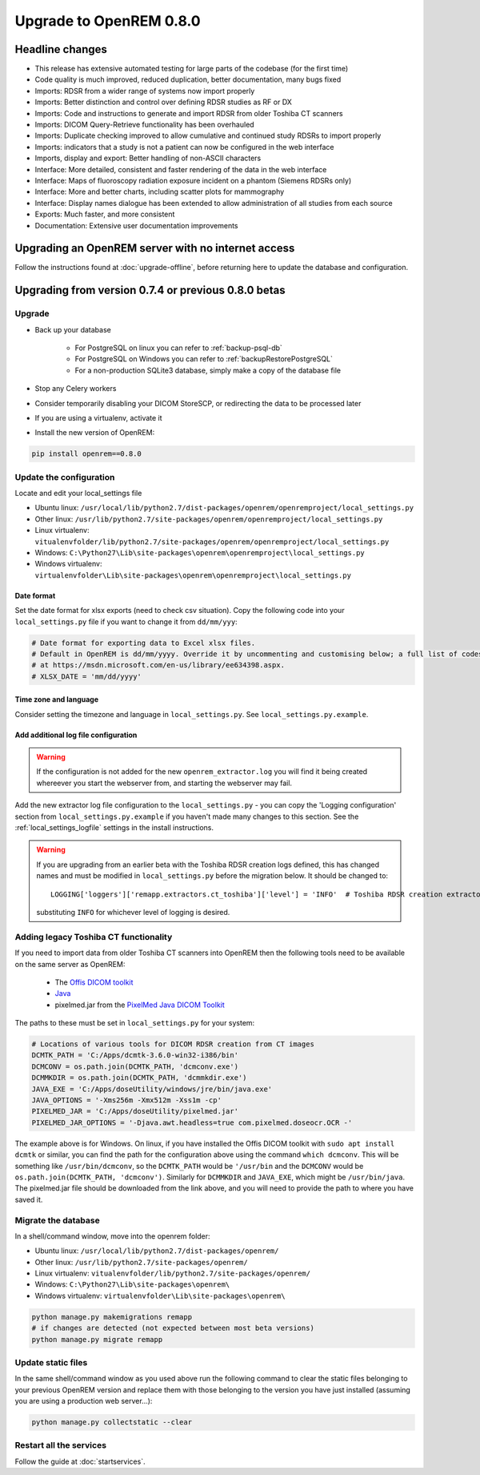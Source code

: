 ########################
Upgrade to OpenREM 0.8.0
########################

****************
Headline changes
****************

* This release has extensive automated testing for large parts of the codebase (for the first time)
* Code quality is much improved, reduced duplication, better documentation, many bugs fixed
* Imports: RDSR from a wider range of systems now import properly
* Imports: Better distinction and control over defining RDSR studies as RF or DX
* Imports: Code and instructions to generate and import RDSR from older Toshiba CT scanners
* Imports: DICOM Query-Retrieve functionality has been overhauled
* Imports: Duplicate checking improved to allow cumulative and continued study RDSRs to import properly
* Imports: indicators that a study is not a patient can now be configured in the web interface
* Imports, display and export: Better handling of non-ASCII characters
* Interface: More detailed, consistent and faster rendering of the data in the web interface
* Interface: Maps of fluoroscopy radiation exposure incident on a phantom (Siemens RDSRs only)
* Interface: More and better charts, including scatter plots for mammography
* Interface: Display names dialogue has been extended to allow administration of all studies from each source
* Exports: Much faster, and more consistent
* Documentation: Extensive user documentation improvements



***************************************************
Upgrading an OpenREM server with no internet access
***************************************************

Follow the instructions found at :doc:`upgrade-offline`, before returning here to update the database and configuration.

****************************************************
Upgrading from version 0.7.4 or previous 0.8.0 betas
****************************************************

Upgrade
=======

* Back up your database

    * For PostgreSQL on linux you can refer to :ref:`backup-psql-db`
    * For PostgreSQL on Windows you can refer to :ref:`backupRestorePostgreSQL`
    * For a non-production SQLite3 database, simply make a copy of the database file

* Stop any Celery workers

* Consider temporarily disabling your DICOM StoreSCP, or redirecting the data to be processed later

* If you are using a virtualenv, activate it

* Install the new version of OpenREM:

.. sourcecode:: bash

    pip install openrem==0.8.0

..  _upgradefrom074:

Update the configuration
========================

Locate and edit your local_settings file

* Ubuntu linux: ``/usr/local/lib/python2.7/dist-packages/openrem/openremproject/local_settings.py``
* Other linux: ``/usr/lib/python2.7/site-packages/openrem/openremproject/local_settings.py``
* Linux virtualenv: ``vitualenvfolder/lib/python2.7/site-packages/openrem/openremproject/local_settings.py``
* Windows: ``C:\Python27\Lib\site-packages\openrem\openremproject\local_settings.py``
* Windows virtualenv: ``virtualenvfolder\Lib\site-packages\openrem\openremproject\local_settings.py``

Date format
^^^^^^^^^^^
Set the date format for xlsx exports (need to check csv situation). Copy the following code into your
``local_settings.py`` file if you want to change it from ``dd/mm/yyy``:

.. sourcecode:: python

    # Date format for exporting data to Excel xlsx files.
    # Default in OpenREM is dd/mm/yyyy. Override it by uncommenting and customising below; a full list of codes is available
    # at https://msdn.microsoft.com/en-us/library/ee634398.aspx.
    # XLSX_DATE = 'mm/dd/yyyy'

Time zone and language
^^^^^^^^^^^^^^^^^^^^^^

Consider setting the timezone and language in ``local_settings.py``. See ``local_settings.py.example``.

Add additional log file configuration
^^^^^^^^^^^^^^^^^^^^^^^^^^^^^^^^^^^^^

.. warning::

    If the configuration is not added for the new ``openrem_extractor.log`` you will find it being created whereever
    you start the webserver from, and starting the webserver may fail.

Add the new extractor log file configuration to the ``local_settings.py`` - you can copy the 'Logging
configuration' section from  ``local_settings.py.example`` if you haven't made many changes to this section. See the
:ref:`local_settings_logfile` settings in the install instructions.

.. warning::

    If you are upgrading from an earlier beta with the Toshiba RDSR creation logs defined, this has changed names
    and must be modified in ``local_settings.py`` before the migration below. It should be changed to::

        LOGGING['loggers']['remapp.extractors.ct_toshiba']['level'] = 'INFO'  # Toshiba RDSR creation extractor logs

    substituting ``INFO`` for whichever level of logging is desired.

Adding legacy Toshiba CT functionality
======================================

If you need to import data from older Toshiba CT scanners into OpenREM then the following tools need to be available
on the same server as OpenREM:

    * The `Offis DICOM toolkit`_
    * `Java`_
    * pixelmed.jar from the `PixelMed Java DICOM Toolkit`_

The paths to these must be set in ``local_settings.py`` for your system:

.. sourcecode:: python

    # Locations of various tools for DICOM RDSR creation from CT images
    DCMTK_PATH = 'C:/Apps/dcmtk-3.6.0-win32-i386/bin'
    DCMCONV = os.path.join(DCMTK_PATH, 'dcmconv.exe')
    DCMMKDIR = os.path.join(DCMTK_PATH, 'dcmmkdir.exe')
    JAVA_EXE = 'C:/Apps/doseUtility/windows/jre/bin/java.exe'
    JAVA_OPTIONS = '-Xms256m -Xmx512m -Xss1m -cp'
    PIXELMED_JAR = 'C:/Apps/doseUtility/pixelmed.jar'
    PIXELMED_JAR_OPTIONS = '-Djava.awt.headless=true com.pixelmed.doseocr.OCR -'

The example above is for Windows. On linux,
if you have installed the Offis DICOM toolkit with ``sudo apt install dcmtk`` or similar, you can find the path for the
configuration above using the command ``which dcmconv``. This will be something like ``/usr/bin/dcmconv``, so the
``DCMTK_PATH`` would be ``'/usr/bin`` and the ``DCMCONV`` would be ``os.path.join(DCMTK_PATH, 'dcmconv')``. Similarly
for ``DCMMKDIR`` and ``JAVA_EXE``, which might be ``/usr/bin/java``. The pixelmed.jar file should be downloaded from
the link above, and you will need to provide the path to where you have saved it.


Migrate the database
====================

In a shell/command window, move into the openrem folder:

* Ubuntu linux: ``/usr/local/lib/python2.7/dist-packages/openrem/``
* Other linux: ``/usr/lib/python2.7/site-packages/openrem/``
* Linux virtualenv: ``vitualenvfolder/lib/python2.7/site-packages/openrem/``
* Windows: ``C:\Python27\Lib\site-packages\openrem\``
* Windows virtualenv: ``virtualenvfolder\Lib\site-packages\openrem\``

.. sourcecode:: bash

    python manage.py makemigrations remapp
    # if changes are detected (not expected between most beta versions)
    python manage.py migrate remapp


Update static files
===================

In the same shell/command window as you used above run the following command to clear the static files
belonging to your previous OpenREM version and replace them with those belonging to the version you have
just installed (assuming you are using a production web server...):

.. sourcecode:: bash

    python manage.py collectstatic --clear


Restart all the services
========================

Follow the guide at :doc:`startservices`.

..  _@rijkhorst: https://bitbucket.org/rijkhorst/
.. _`Offis DICOM toolkit`: http://dicom.offis.de/dcmtk.php.en
.. _`Java`: http://java.com/en/download/
.. _`PixelMed Java DICOM Toolkit`: http://www.pixelmed.com/dicomtoolkit.html
